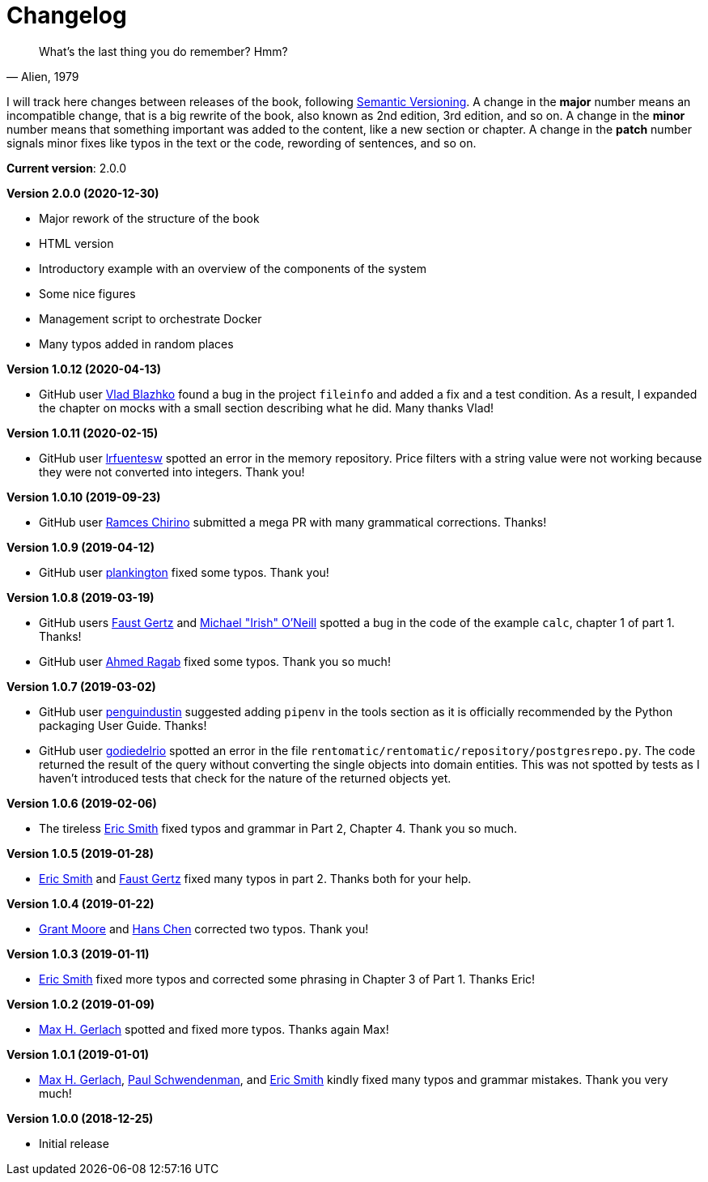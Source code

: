 = Changelog

[quote, "Alien, 1979"]
____
What's the last thing you do remember? Hmm?
____

I will track here changes between releases of the book, following https://semver.org/[Semantic Versioning]. A change in the *major* number means an incompatible change, that is a big rewrite of the book, also known as 2nd edition, 3rd edition, and so on. A change in the *minor* number means that something important was added to the content, like a new section or chapter. A change in the *patch* number signals minor fixes like typos in the text or the code, rewording of sentences, and so on.

*Current version*: 2.0.0

*Version 2.0.0 (2020-12-30)*

* Major rework of the structure of the book
* HTML version
* Introductory example with an overview of the components of the system
* Some nice figures
* Management script to orchestrate Docker
* Many typos added in random places

*Version 1.0.12 (2020-04-13)*

* GitHub user https://github.com/pisarik[Vlad Blazhko] found a bug in the project `fileinfo` and added a fix and a test condition. As a result, I expanded the chapter on mocks with a small section describing what he did. Many thanks Vlad!

*Version 1.0.11 (2020-02-15)*

* GitHub user https://github.com/lrfuentesw[lrfuentesw] spotted an error in the memory repository. Price filters with a string value were not working because they were not converted into integers. Thank you!

*Version 1.0.10 (2019-09-23)*

* GitHub user https://github.com/chirinosky[Ramces Chirino] submitted a mega PR with many grammatical corrections. Thanks!

*Version 1.0.9 (2019-04-12)*

* GitHub user https://github.com/plankington[plankington] fixed some typos. Thank you!

*Version 1.0.8 (2019-03-19)*

* GitHub users https://github.com/faustgertz[Faust Gertz] and https://github.com/IrishPrime[Michael "Irish" O'Neill] spotted a bug in the code of the example `calc`, chapter 1 of part 1. Thanks!
* GitHub user https://github.com/Ragabov[Ahmed Ragab] fixed some typos. Thank you so much!

*Version 1.0.7 (2019-03-02)*

* GitHub user https://github.com/penguindustin[penguindustin] suggested adding `pipenv` in the tools section as it is officially recommended by the Python packaging User Guide. Thanks!
* GitHub user https://github.com/godiedelrio[godiedelrio] spotted an error in the file `rentomatic/rentomatic/repository/postgresrepo.py`. The code returned the result of the query without converting the single objects into domain entities. This was not spotted by tests as I haven't introduced tests that check for the nature of the returned objects yet.

*Version 1.0.6 (2019-02-06)*

* The tireless https://github.com/genericmoniker[Eric Smith] fixed typos and grammar in Part 2, Chapter 4. Thank you so much.

*Version 1.0.5 (2019-01-28)*

* https://github.com/genericmoniker[Eric Smith] and https://github.com/faustgertz[Faust Gertz] fixed many typos in part 2. Thanks both for your help.

*Version 1.0.4 (2019-01-22)*

* https://github.com/grantmoore3d[Grant Moore] and https://github.com/hanschen[Hans Chen] corrected two typos. Thank you!

*Version 1.0.3 (2019-01-11)*

* https://github.com/genericmoniker[Eric Smith] fixed more typos and corrected some phrasing in Chapter 3 of Part 1. Thanks Eric!

*Version 1.0.2 (2019-01-09)*

* https://github.com/maxhgerlach[Max H. Gerlach] spotted and fixed more typos. Thanks again Max!

*Version 1.0.1 (2019-01-01)*

* https://github.com/maxhgerlach[Max H. Gerlach], https://github.com/paul-schwendenman[Paul Schwendenman], and https://github.com/genericmoniker[Eric Smith] kindly fixed many typos and grammar mistakes. Thank you very much!

*Version 1.0.0 (2018-12-25)*

* Initial release
